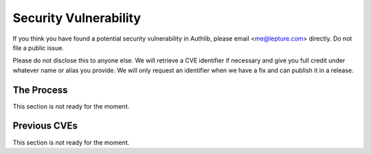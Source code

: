 Security Vulnerability
======================

If you think you have found a potential security vulnerability in Authlib,
please email <me@lepture.com> directly. Do not file a public issue.

Please do not disclose this to anyone else. We will retrieve a CVE identifier
if necessary and give you full credit under whatever name or alias you provide.
We will only request an identifier when we have a fix and can publish it in
a release.

The Process
-----------

This section is not ready for the moment.

Previous CVEs
-------------

This section is not ready for the moment.
